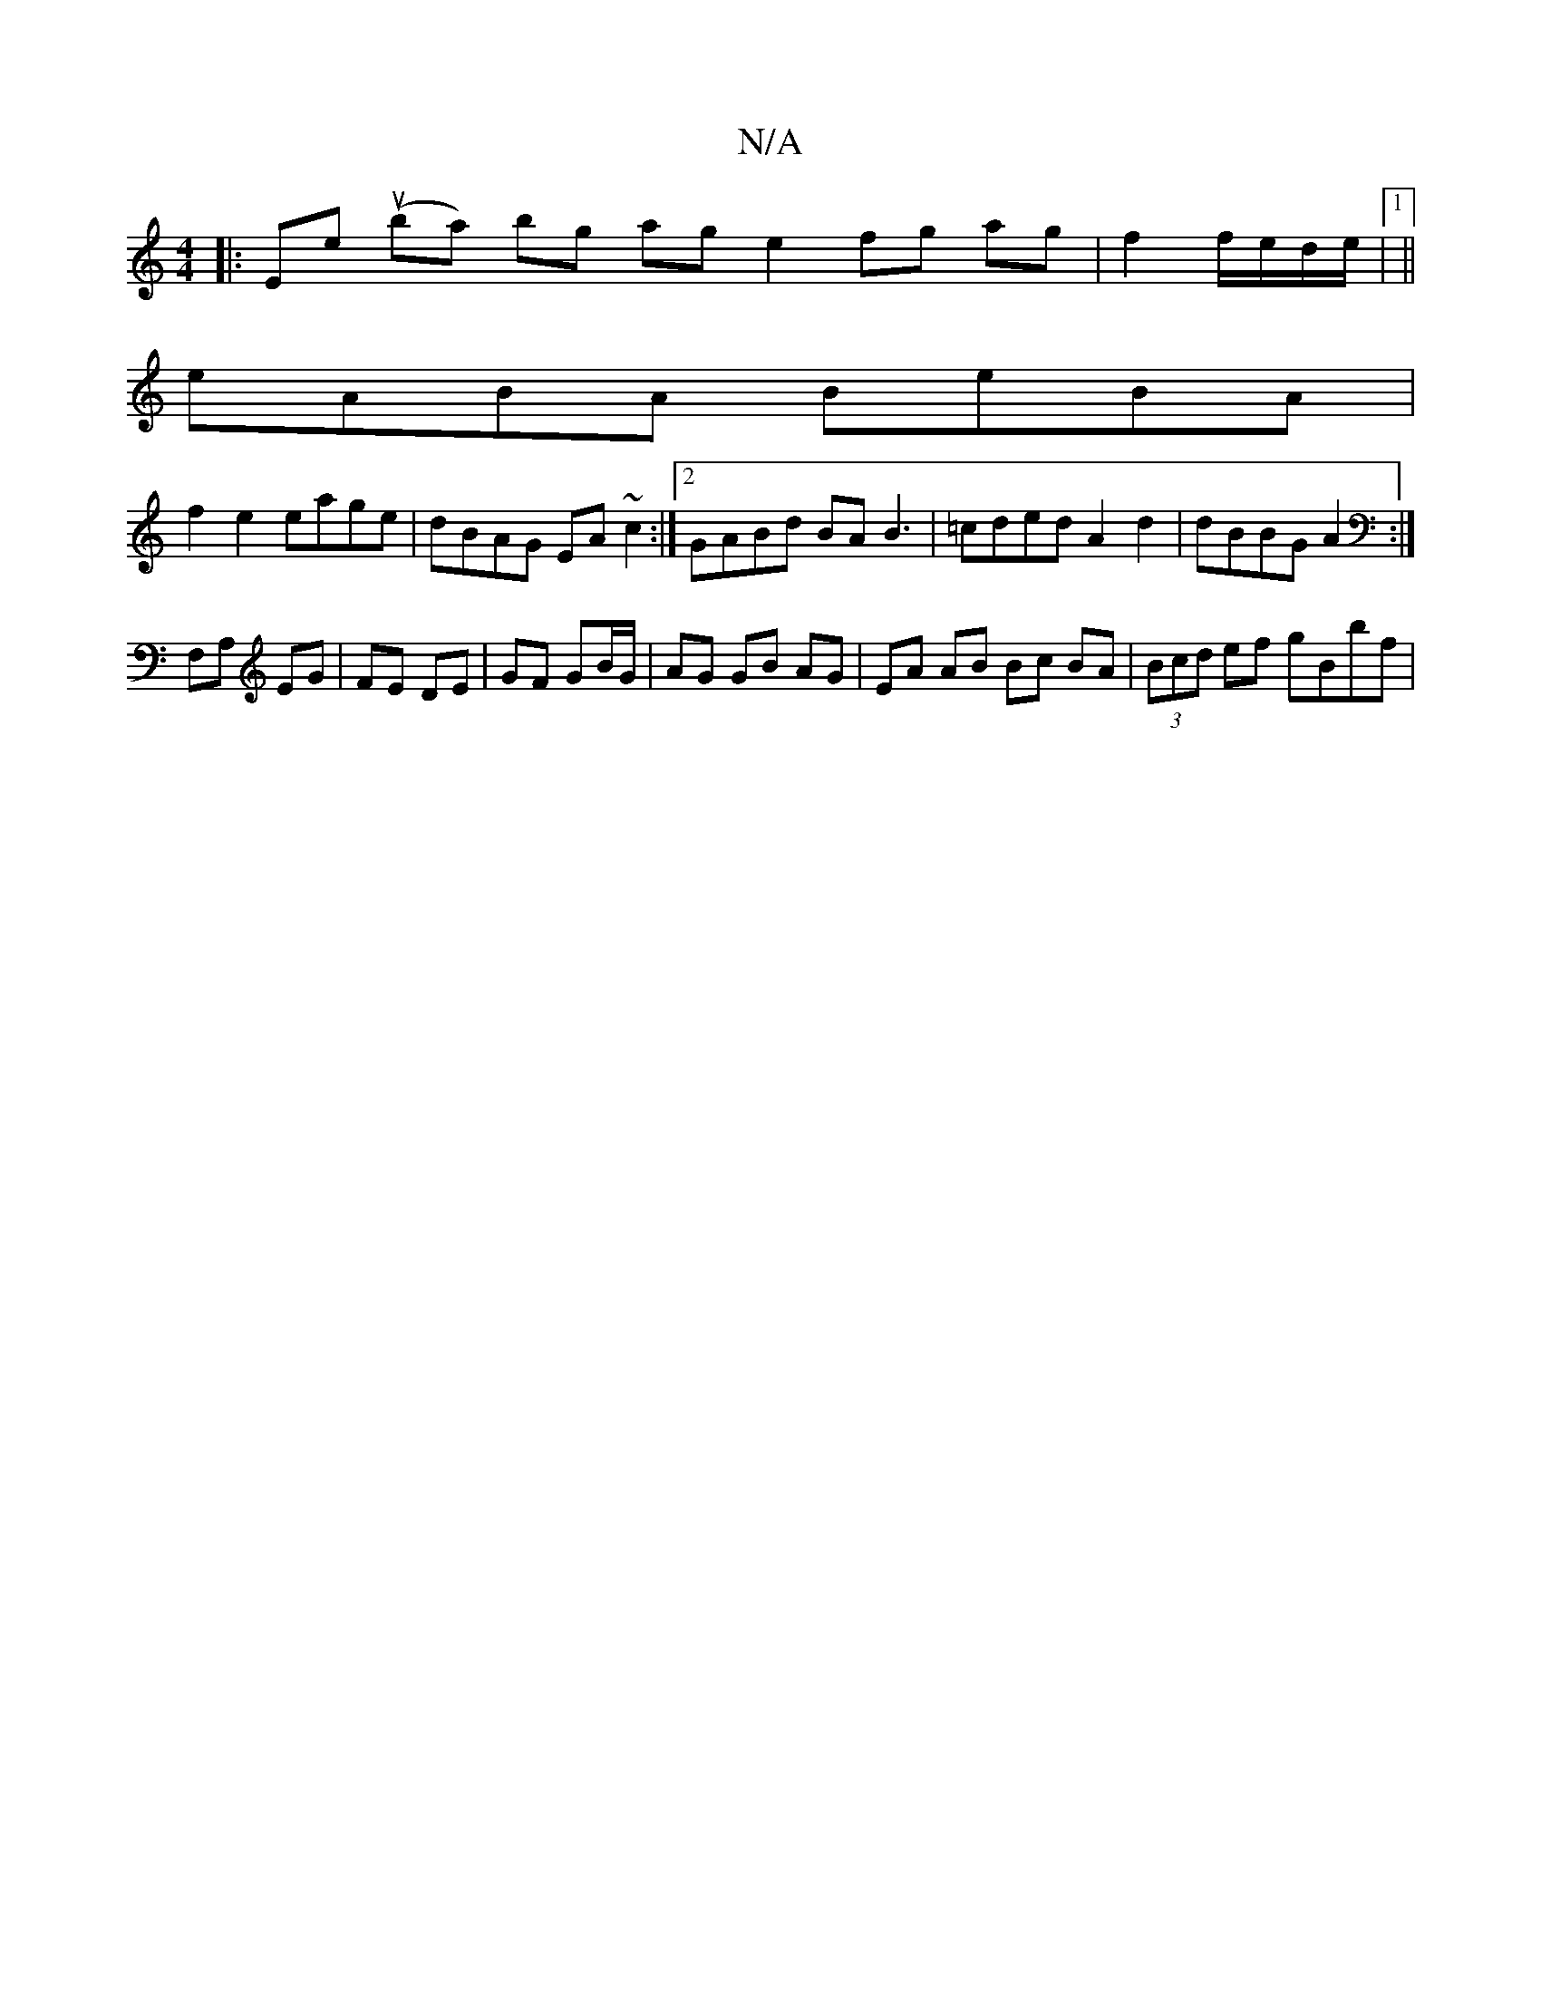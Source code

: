 X:1
T:N/A
M:4/4
R:N/A
K:Cmajor
2 |: Ene ttur (ba) bg ag e2 fg ag|f2 f/e/d/e/ |1 ||
eABA BeBA |
f2 e2 eage | dBAG EA ~c2 :|2 GABd BA B3 | =cded A2 d2 | dBBG A2 :|
F,A, EG | FE DE | GF GB/G/ | AG GB AG | EA AB Bc BA | (3Bcd ef gBbf |